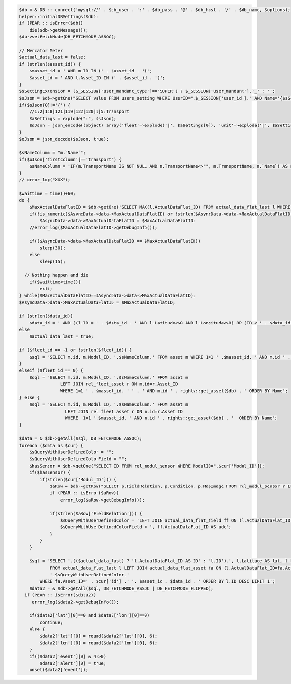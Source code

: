 .. code-block:: php

    $db = & DB :: connect('mysql://' . $db_user . ':' . $db_pass . '@' . $db_host . '/' . $db_name, $options);
    helper::initialDBSettings($db);
    if (PEAR :: isError($db))
        die($db->getMessage());
    $db->setFetchMode(DB_FETCHMODE_ASSOC);

    // Mercator Meter
    $actual_data_last = false;
    if (strlen($asset_id)) {
        $masset_id = ' AND m.ID IN (' . $asset_id . ')';
        $asset_id = ' AND l.Asset_ID IN (' . $asset_id . ')';
    }
    $sSettingExtension = ($_SESSION['user_mandant_type']=='SUPER') ? $_SESSION['user_mandant'].'_' : '';
    $sJson = $db->getOne("SELECT value FROM users_setting WHERE UserID=".$_SESSION['user_id']." AND Name='{$sSettingExtension}overview'");
    if($sJson{0}!='{') {
        //1:2|118|121|119|122|120|1|5:Transport
        $aSettings = explode(":", $sJson);
        $sJson = json_encode((object) array('fleet'=>explode('|', $aSettings[0]), 'unit'=>explode('|', $aSettings[1]), 'tab'=>$aSettings[2]));
    }
    $oJson = json_decode($sJson, true);

    $sNameColumn = "m.`Name`";
    if($oJson['firstcolumn']=='transport') {
        $sNameColumn = 'IF(m.TransportName IS NOT NULL AND m.TransportName<>"", m.TransportName, m.`Name`) AS Name';
    }
    // error_log("XXX");

    $waittime = time()+60;
    do {
        $MaxActualDataFlatID = $db->getOne('SELECT MAX(l.ActualDataFlat_ID) FROM actual_data_flat_last l WHERE 1=1 ' .$asset_id);
        if(!is_numeric($AsyncData->data->MaxActualDataFlatID) or !strlen($AsyncData->data->MaxActualDataFlatID))
            $AsyncData->data->MaxActualDataFlatID = $MaxActualDataFlatID;
        //error_log($MaxActualDataFlatID->getDebugInfo());

        if(($AsyncData->data->MaxActualDataFlatID == $MaxActualDataFlatID))
            sleep(30);
        else
            sleep(15);

      // Nothing happen and die
        if($waittime<time())
            exit;
    } while($MaxActualDataFlatID==$AsyncData->data->MaxActualDataFlatID);
    $AsyncData->data->MaxActualDataFlatID = $MaxActualDataFlatID;

    if (strlen($data_id))
        $data_id = ' AND ((l.ID = ' . $data_id . ' AND l.Latitude<>0 AND l.Longitude<>0) OR (ID < ' . $data_id . ' AND Latitude<>0 AND Longitude<>0))';
    else
        $actual_data_last = true;

    if ($fleet_id == -1 or !strlen($fleet_id)) {
        $sql = 'SELECT m.id, m.Modul_ID, '.$sNameColumn.' FROM asset m WHERE 1=1 ' .$masset_id. ' AND m.id ' . rights::get_asset($db) . ' ORDER BY Name';
    }
    elseif ($fleet_id == 0) {
        $sql = 'SELECT m.id, m.Modul_ID, '.$sNameColumn.' FROM asset m
                    LEFT JOIN rel_fleet_asset r ON m.id=r.Asset_ID
                    WHERE 1=1 ' . $masset_id. ' ' . ' AND m.id ' . rights::get_asset($db) . ' ORDER BY Name';
    } else {
        $sql = 'SELECT m.id, m.Modul_ID, '.$sNameColumn.' FROM asset m
                      LEFT JOIN rel_fleet_asset r ON m.id=r.Asset_ID
                      WHERE  1=1 '.$masset_id. ' AND m.id ' . rights::get_asset($db) . '  ORDER BY Name';
    }

    $data = & $db->getAll($sql, DB_FETCHMODE_ASSOC);
    foreach ($data as $cur) {
        $sQueryWithUserDefinedColor = "";
        $sQueryWithUserDefinedColorField = "";
        $hasSensor = $db->getOne("SELECT ID FROM rel_modul_sensor WHERE ModulID=".$cur['Modul_ID']);
        if($hasSensor) {
            if(strlen($cur['Modul_ID'])) {
                $aRow = $db->getRow("SELECT p.FieldRelation, p.Condition, p.MapImage FROM rel_modul_sensor r LEFT JOIN sensor_profile p ON(r.SensorProfile_ID=p.ID) WHERE ModulID=".$cur['Modul_ID']);
                if (PEAR :: isError($aRow))
                    error_log($aRow->getDebugInfo());

                if(strlen($aRow['FieldRelation'])) {
                    $sQueryWithUserDefinedColor = 'LEFT JOIN actual_data_flat_field ff ON (l.ActualDataFlat_ID=ff.ActualDataFlat_ID AND ff.Name="'.$aRow['FieldRelation'].'" AND ff.description="'.$aRow['Condition'].'")';
                    $sQueryWithUserDefinedColorField = ', ff.ActualDataFlat_ID AS udc';
                }
            }
        }

        $sql = 'SELECT '.(($actual_data_last) ? 'l.ActualDataFlat_ID AS ID' : 'l.ID').', l.Latitude AS lat, l.Longitude AS lon, l.Status AS event, l.Speed AS speed, l.Heading AS dir'.$sQueryWithUserDefinedColorField.'
                FROM actual_data_flat_last l LEFT JOIN actual_data_flat_asset fa ON (l.ActualDataFlat_ID=fa.ActualDataFlat_ID)
                '.$sQueryWithUserDefinedColor.'
            WHERE fa.Asset_ID=' . $cur['id'] .' '. $asset_id . $data_id . ' ORDER BY l.ID DESC LIMIT 1';
        $data2 = & $db->getAll($sql, DB_FETCHMODE_ASSOC | DB_FETCHMODE_FLIPPED);
      if (PEAR :: isError($data2))
         error_log($data2->getDebugInfo());

        if($data2['lat'][0]==0 and $data2['lon'][0]==0)
            continue;
        else {
            $data2['lat'][0] = round($data2['lat'][0], 6);
            $data2['lon'][0] = round($data2['lon'][0], 6);
        }
        if(($data2['event'][0] & 4)>0)
            $data2['alert'][0] = true;
        unset($data2['event']);
